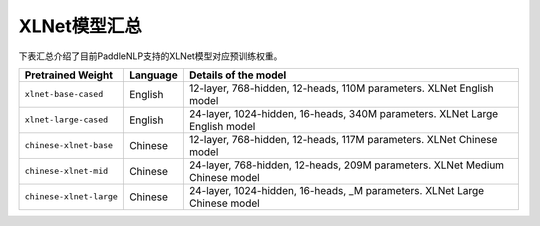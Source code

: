 

------------------------------------
XLNet模型汇总
------------------------------------



下表汇总介绍了目前PaddleNLP支持的XLNet模型对应预训练权重。

+----------------------------------------------------------------------------------+--------------+-----------------------------------------+
| Pretrained Weight                                                                | Language     | Details of the model                    |
+==================================================================================+==============+=========================================+
|``xlnet-base-cased``                                                              | English      | 12-layer, 768-hidden,                   |
|                                                                                  |              | 12-heads, 110M parameters.              |
|                                                                                  |              | XLNet English model                     |
+----------------------------------------------------------------------------------+--------------+-----------------------------------------+
|``xlnet-large-cased``                                                             | English      | 24-layer, 1024-hidden,                  |
|                                                                                  |              | 16-heads, 340M parameters.              |
|                                                                                  |              | XLNet Large English model               |
+----------------------------------------------------------------------------------+--------------+-----------------------------------------+
|``chinese-xlnet-base``                                                            | Chinese      | 12-layer, 768-hidden,                   |
|                                                                                  |              | 12-heads, 117M parameters.              |
|                                                                                  |              | XLNet Chinese model                     |
+----------------------------------------------------------------------------------+--------------+-----------------------------------------+
|``chinese-xlnet-mid``                                                             | Chinese      | 24-layer, 768-hidden,                   |
|                                                                                  |              | 12-heads, 209M parameters.              |
|                                                                                  |              | XLNet Medium Chinese model              |
+----------------------------------------------------------------------------------+--------------+-----------------------------------------+
|``chinese-xlnet-large``                                                           | Chinese      | 24-layer, 1024-hidden,                  |
|                                                                                  |              | 16-heads, _M parameters.                |
|                                                                                  |              | XLNet Large Chinese model               |
+----------------------------------------------------------------------------------+--------------+-----------------------------------------+